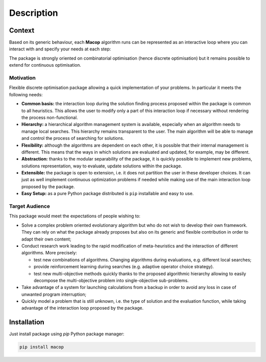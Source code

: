 Description
=====================================

.. image:: _static/logo_macop.png
   :width: 350 px
   :align: center


Context
------------

Based on its generic behaviour, each **Macop** algorithm runs can be represented as an interactive loop where you can interact with and specify your needs at each step:

.. image:: _static/documentation/macop_behaviour.png
   :width: 450 px
   :align: center

The package is strongly oriented on combinatorial optimisation (hence discrete optimisation) but it remains possible to extend for continuous optimisation.

Motivation
~~~~~~~~~~

Flexible discrete optimisation package allowing a quick implementation of your problems. In particular it meets the following needs:

- **Common basis:** the interaction loop during the solution finding process proposed within the package is common to all heuristics. This allows the user to modify only a part of this interaction loop if necessary without rendering the process non-functional.
- **Hierarchy:** a hierarchical algorithm management system is available, especially when an algorithm needs to manage local searches. This hierarchy remains transparent to the user. The main algorithm will be able to manage and control the process of searching for solutions.
- **Flexibility:** although the algorithms are dependent on each other, it is possible that their internal management is different. This means that the ways in which solutions are evaluated and updated, for example, may be different.
- **Abstraction:** thanks to the modular separability of the package, it is quickly possible to implement new problems, solutions representation, way to evaluate, update solutions within the package.
- **Extensible:** the package is open to extension, i.e. it does not partition the user in these developer choices. It can just as well implement continuous optimization problems if needed while making use of the main interaction loop proposed by the package.
- **Easy Setup:** as a pure Python package distributed is ``pip`` installable and easy to use.


Target Audience
~~~~~~~~~~~~~~~

This package would meet the expectations of people wishing to: 

- Solve a complex problem oriented evolutionary algorithm but who do not wish to develop their own framework. They can rely on what the package already proposes but also on its generic and flexible contribution in order to adapt their own content;
- Conduct research work leading to the rapid modification of meta-heuristics and the interaction of different algorithms. More precisely:

  - test new combinations of algorithms. Changing algorithms during evaluations, e.g. different local searches;
  - provide reinforcement learning during searches (e.g. adaptive operator choice strategy).
  - test new multi-objective methods quickly thanks to the proposed algorithmic hierarchy allowing to easily decompose the multi-objective problem into single-objective sub-problems.

- Take advantage of a system for launching calculations from a backup in order to avoid any loss in case of unwanted program interruption;
- Quickly model a problem that is still unknown, i.e. the type of solution and the evaluation function, while taking advantage of the interaction loop proposed by the package.

Installation
------------

Just install package using `pip` Python package manager: 

.. code:: bash
   
   pip install macop
